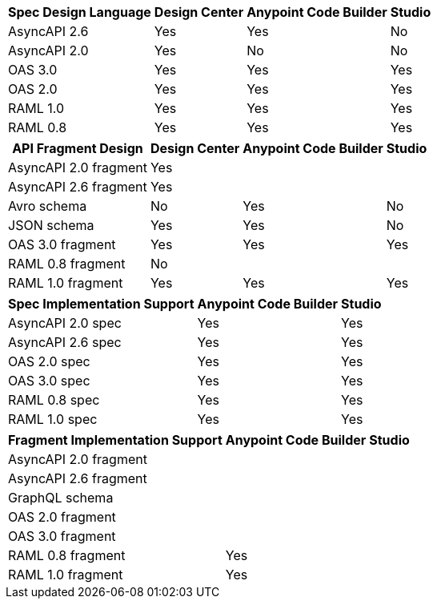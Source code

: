 
// tag::api-design-spec-support[]

[%header%autowidth.spread]
|===
|Spec Design Language |Design Center |Anypoint Code Builder |Studio

|AsyncAPI 2.6
|Yes
|Yes
|No

|AsyncAPI 2.0
|Yes
|No
|No

|OAS 3.0
|Yes
|Yes
|Yes

|OAS 2.0
|Yes
|Yes
|Yes

|RAML 1.0  
|Yes
|Yes
|Yes

|RAML 0.8  
|Yes
|Yes
|Yes

|===

// end::api-design-spec-support[]
//
//
// tag::api-design-fragment-support[]

[%header%autowidth.spread]
|===
|API Fragment Design |Design Center |Anypoint Code Builder |Studio

|AsyncAPI 2.0 fragment
|Yes
|
|

|AsyncAPI 2.6 fragment
|Yes
|
|

|Avro schema
|No
|Yes
|No

|JSON schema
|Yes
|Yes
|No

|OAS 3.0 fragment
|Yes
|Yes
|Yes

|RAML 0.8 fragment
|No
|
|

|RAML 1.0 fragment
|Yes
|Yes
|Yes
|===

// end::api-design-fragment-support[]
//
// Spec implementation is about scaffolding into a Mule app supported in ACB and Studio (not DC) via APIkit features
// tag::api-spec-implementation-support[]

[%header%autowidth.spread]
|===
|Spec Implementation Support |Anypoint Code Builder |Studio

|AsyncAPI 2.0 spec
|Yes
|Yes

|AsyncAPI 2.6 spec
|Yes
|Yes

|OAS 2.0 spec
|Yes
|Yes

|OAS 3.0 spec
|Yes
|Yes

|RAML 0.8 spec
|Yes
|Yes

|RAML 1.0 spec
|Yes
|Yes

|===

// end::api-spec-implementation-support[]
//
// Frag implementation is about scaffolding into a Mule app supported in ACB and Studio (not DC) via APIkit features
// tag::api-frag-implementation-support[]

[%header%autowidth.spread]
|===
|Fragment Implementation Support |Anypoint Code Builder |Studio

|AsyncAPI 2.0 fragment
|
|

|AsyncAPI 2.6 fragment
|
|

|GraphQL schema
|
|

|OAS 2.0 fragment
|
|

|OAS 3.0 fragment
|
|

|RAML 0.8 fragment 
|Yes
|

|RAML 1.0 fragment
|Yes
|

|===

// end::api-frag-implementation-support[]
